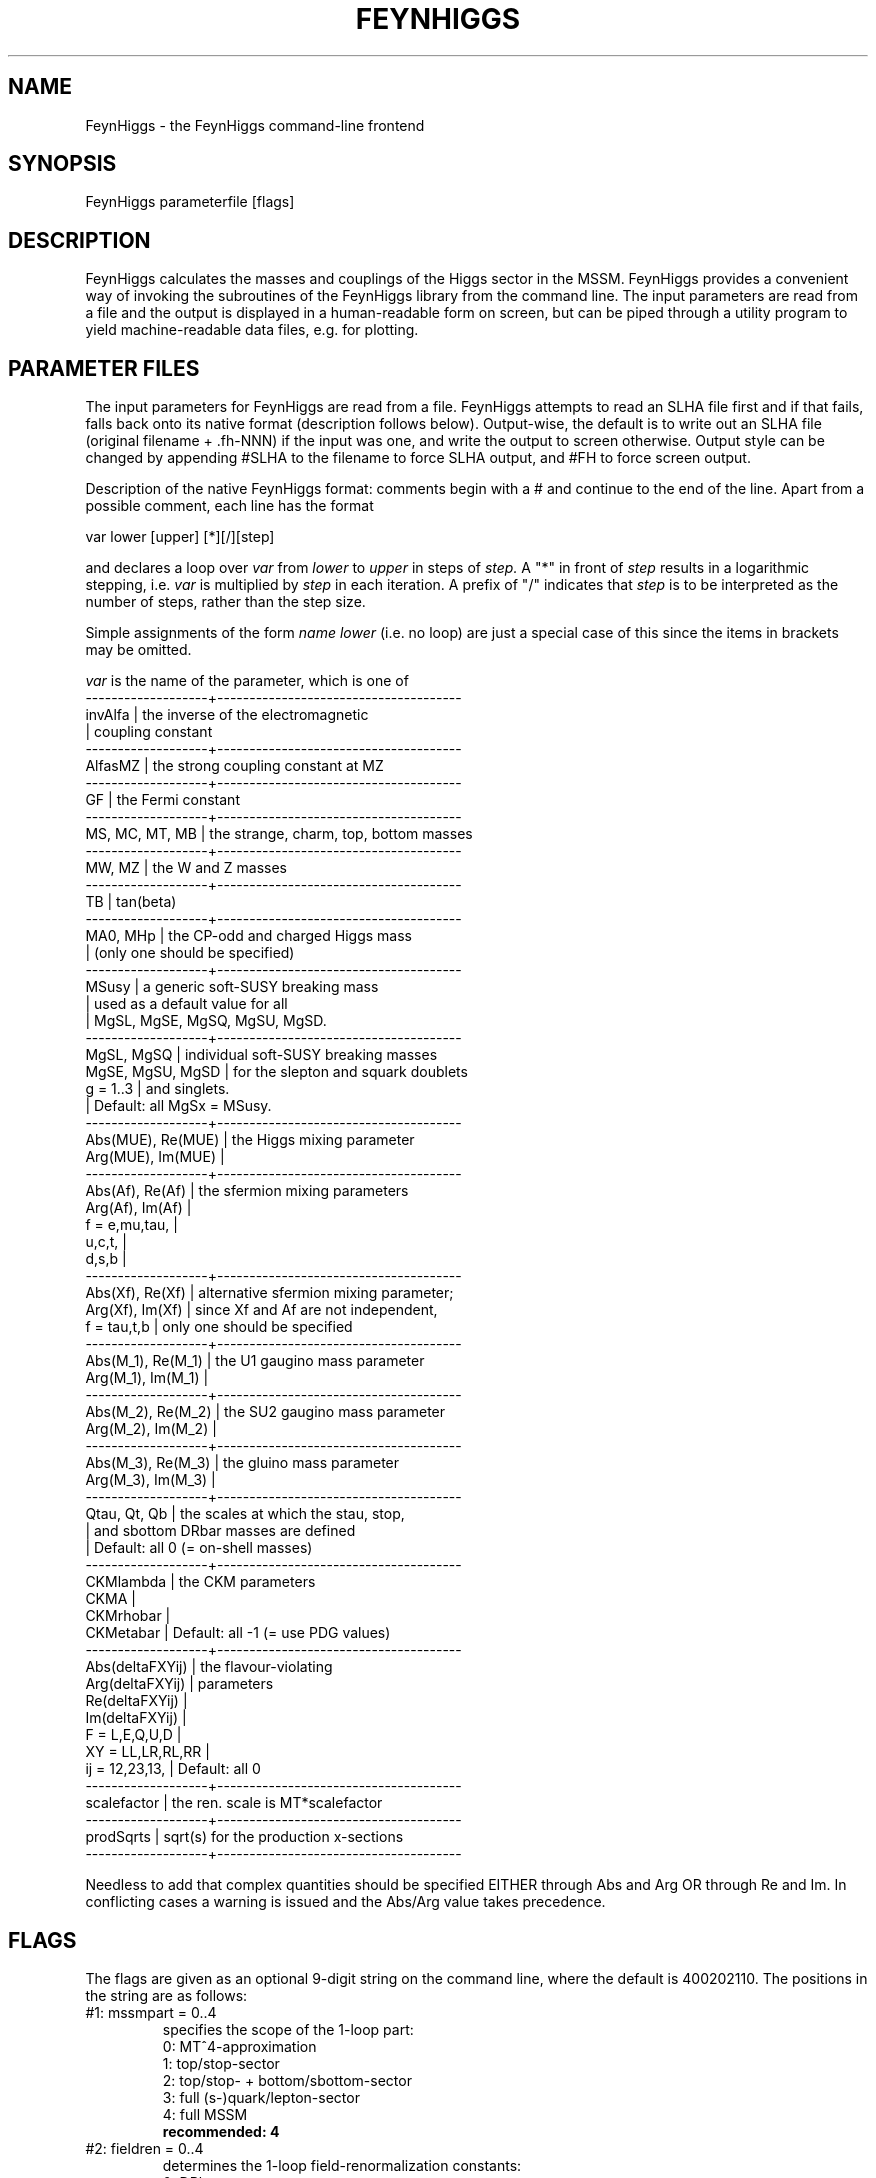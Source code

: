 .TH FEYNHIGGS 1 "17-Dec-2015"
.SH NAME
.PP
FeynHiggs \- the FeynHiggs command-line frontend
.SH SYNOPSIS
FeynHiggs parameterfile [flags]
.SH DESCRIPTION
FeynHiggs calculates the masses and couplings of the Higgs sector in the 
MSSM.  FeynHiggs provides a convenient way of invoking the subroutines 
of the FeynHiggs library from the command line.  The input parameters are 
read from a file and the output is displayed in a human-readable form on 
screen, but can be piped through a utility program to yield
machine-readable data files, e.g. for plotting.
.SH PARAMETER FILES
The input parameters for FeynHiggs are read from a file.  FeynHiggs
attempts to read an SLHA file first and if that fails, falls back onto 
its native format (description follows below).  Output-wise, the default 
is to write out an SLHA file (original filename + .fh-NNN) if the input 
was one, and write the output to screen otherwise.  Output style can be
changed by appending #SLHA to the filename to force SLHA output, and
#FH to force screen output.

Description of the native FeynHiggs format: comments begin with a #
and continue to the end of the line.  Apart from a possible comment,
each line has the format
.P
  var  lower  [upper]  [*][/][step]
.P
and declares a loop over
.I var
from
.I lower
to
.I upper
in steps of
.I step.
A "*" in front of 
.I step
results in a logarithmic stepping, i.e.
.I var
is multiplied by
.I step
in each iteration.  A prefix of "/" indicates that
.I step
is to be interpreted as the number of steps, rather than the step size.
.P
Simple assignments of the form
.I name lower
(i.e. no loop) are just a special case of this since the items in 
brackets may be omitted.
.P
.I var
is the name of the parameter, which is one of
.br
-------------------+--------------------------------------
.br
invAlfa            | the inverse of the electromagnetic
.br
                   | coupling constant
.br
-------------------+--------------------------------------
.br
AlfasMZ            | the strong coupling constant at MZ
.br
-------------------+--------------------------------------
.br
GF                 | the Fermi constant
.br
-------------------+--------------------------------------
.br
MS, MC, MT, MB     | the strange, charm, top, bottom masses
.br
-------------------+--------------------------------------
.br
MW, MZ             | the W and Z masses
.br
-------------------+--------------------------------------
.br
TB                 | tan(beta)
.br
-------------------+--------------------------------------
.br
MA0, MHp           | the CP-odd and charged Higgs mass
.br
                   | (only one should be specified)
.br
-------------------+--------------------------------------
.br
MSusy              | a generic soft-SUSY breaking mass
.br
                   | used as a default value for all
.br
                   | MgSL, MgSE, MgSQ, MgSU, MgSD.
.br
-------------------+--------------------------------------
.br
MgSL, MgSQ         | individual soft-SUSY breaking masses
.br
MgSE, MgSU, MgSD   | for the slepton and squark doublets
.br
g = 1..3           | and singlets.
.br
                   | Default: all MgSx = MSusy.
.br
-------------------+--------------------------------------
.br
Abs(MUE), Re(MUE)  | the Higgs mixing parameter
.br
Arg(MUE), Im(MUE)  |
.br
-------------------+--------------------------------------
.br
Abs(Af), Re(Af)    | the sfermion mixing parameters
.br
Arg(Af), Im(Af)    |
.br
f = e,mu,tau,      |
.br
    u,c,t,         |
.br
    d,s,b          |
.br
-------------------+--------------------------------------
.br
Abs(Xf), Re(Xf)    | alternative sfermion mixing parameter;
.br
Arg(Xf), Im(Xf)    | since Xf and Af are not independent,
.br
f = tau,t,b        | only one should be specified
.br
-------------------+--------------------------------------
.br
Abs(M_1), Re(M_1)  | the U1 gaugino mass parameter
.br
Arg(M_1), Im(M_1)  |
.br
-------------------+--------------------------------------
.br
Abs(M_2), Re(M_2)  | the SU2 gaugino mass parameter
.br
Arg(M_2), Im(M_2)  |
.br
-------------------+--------------------------------------
.br
Abs(M_3), Re(M_3)  | the gluino mass parameter
.br
Arg(M_3), Im(M_3)  |
.br
-------------------+--------------------------------------
.br
Qtau, Qt, Qb       | the scales at which the stau, stop,
.br
                   | and sbottom DRbar masses are defined
.br
                   | Default: all 0 (= on-shell masses)
.br
-------------------+--------------------------------------
.br
CKMlambda          | the CKM parameters
.br
CKMA               |
.br
CKMrhobar          |
.br
CKMetabar          | Default: all -1 (= use PDG values)
.br
-------------------+--------------------------------------
.br
Abs(deltaFXYij)    | the flavour-violating
.br
Arg(deltaFXYij)    | parameters
.br
Re(deltaFXYij)     |
.br
Im(deltaFXYij)     |
.br
F = L,E,Q,U,D      |
.br
XY = LL,LR,RL,RR   |
.br
ij = 12,23,13,     | Default: all 0
.br
-------------------+--------------------------------------
.br
scalefactor        | the ren. scale is MT*scalefactor
.br
-------------------+--------------------------------------
.br
prodSqrts          | sqrt(s) for the production x-sections
.br
-------------------+--------------------------------------
.P
Needless to add that complex quantities should be specified EITHER
through Abs and Arg OR through Re and Im.  In conflicting
cases a warning is issued and the Abs/Arg value takes
precedence.
.SH FLAGS
The flags are given as an optional 9-digit string on the command line,
where the default is 400202110.  The positions in the string are as
follows:
.TP
#1: mssmpart = 0..4
specifies the scope of the 1-loop part:
.br
0: MT^4-approximation
.br
1: top/stop-sector
.br
2: top/stop- + bottom/sbottom-sector
.br
3: full (s-)quark/lepton-sector
.br
4: full MSSM
.br
.B recommended: 4
.TP
#2: fieldren = 0..4
determines the 1-loop field-renormalization constants:
.br
0: DRbar
.br
1: On-Shell, Dabelstein's convention
.br
2: On-Shell, 'Goldstone-pole' version
.br
3: On-Shell, MF I
.br
4: On-Shell, MF II
.br
.B strongly recommended: 0
.TP
#3: tanbren = 0..2
determines the 1-loop tan(beta) counter term:
.br
0: DRbar
.br
1: field renormalization part only (Dabelstein)
.br
2: mixed field/On-Shell-renormalization
.br
.B strongly recommended: 0
.TP
#4: higgsmix = 1..3
determines the mixing in the Higgs sector:
.br
1: All non-diagonal (ND) Self Energies = 0
.br
2: All CP-violating ND Self Energies = 0
.br
3: Full 3x3 mixing in the neutral sector
.br
.B This means:
.br
.B 2: evaluation in the rMSSM
.br
.B 3: evaluation in the cMSSM
.TP
#5: p2approx = 0..4
determines the approximation for the 1-loop result:
.br
0: None, i.e. full determination of the propagator matrices's poles,
   UHiggs is evaluated at p^2 = m^2
.br
1: p^2 = 0 approximation
.br
2: All self energies are calculated at p^2 = m_tree^2
.br
3: imaginary parts of self-energies are discarded
.br
4: as 0, but with UHiggs evaluated at p^2 = 0
.br
.B recommended: 4
.TP
#6: looplevel = 0..3
determines the inclusion of higher-order corrections:
.br
0: tree level
.br
1: one-loop contributions only
.br
2: also include various two-loop contributions
.br
3: also include resummation of large logs
.br
.B recommended: 2
.TP
#7: runningMT = 0..3
determines which top mass shall be used in the 1-/2-loop corrections:
.br
0: pole MT
.br
1: running MT (SM MSbar 2L)
.br
2: running MT (SM MSbar 1L)
.br
3: running MT (MSSM DRbar)
.br
.B recommended: 1
.TP
#8: botResum = 0..1
determines whether the O(tan beta^n) corrections shall be resummed:
.br
0: no resummation
.br
1: resummation of MB
.br
.B recommended: 1
.TP
#9: tlCplxApprox = 0..6
determines how the two-loop corrections are treated in the presence of
complex parameters (cMSSM):
.br
0: all corrections (asat, asab, atat, atab) are computed in
   the rMSSM
.br
1: only the cMSSM asat corrections are used
.br
2: the cMSSM asat corrections are combined with the remaining
   corrections in the rMSSM
.br
3: the cMSSM a_s a_t corrections are combined with the remaining
   corrections, whose complex phases are interpolated in
   At, Ab, M_3, MUE
.br
4: ditto, with interpolation in At, Xb, M_3, MUE
.br
5: ditto, with interpolation in Xt, Ab, M_3, MUE
.br
6: ditto, with interpolation in Xt, Xb, M_3, MUE
.SH EXAMPLE
Using the example parameter file that comes with FeynHiggs, the
command
.P
  FeynHiggs example/var.in
.P
should result in the following Higgs masses and mixings:
.P
| Mh0           =     113.89008624
.br
| MHH           =     195.87658697
.br
| MA0           =     200.00000000
.br
| MHp           =     213.63955069
.br
| SAeff         =    -0.35592463    0.00000000
.br
| UHiggsRe      =     0.99672973    0.08080741    0.00000000
.br
|                    -0.08080741    0.99672973    0.00000000
.br
|                     0.00000000    0.00000000    1.00000000
.P
and the following widths and branching ratios:
.P
| h0-b-b        =    6.018044E-03   0.825117       0.725474    
.br
| HH-b-b        =    5.165486E-02   0.559950       2.526224E-03
.br
| A0-b-b        =    5.896187E-02   0.848461       2.280889E-03
.br
| Hp-t-b        =    6.224386E-02   0.781530    
.P
Before the results, FeynHiggs lists the parameters of the calculation.
.P
With all the detailed information on widths and branching ratios, the 
screen can become rather crowded.  To mask off this detailed output, 
type
.P
  FeynHiggs ... | grep -v %
.SH CONVERSION TO MACHINE-READABLE OUTPUT
The output of FeynHiggs can be converted into a format more amenable to 
further processing, e.g. plotting, by the "table" utility.  This works as 
follows:
.P
  FeynHiggs ... | table TB Mh0 > var.out
.P
var.out then contains two columns listing TB and Mh0 for each pass of 
the loop.
.SH SPS BENCHMARK SCENARIOS
The SPS benchmark scenarios are predefined.  The input files can be 
found in example/SPS/.  To run a scenario, type e.g.
.P
  FeynHiggs example/SPS/SPS1a.in
.P
For more information on the SPS, see
.P
  http://www.ippp.dur.ac.uk/~georg/sps/
.SH LES HOUCHES BENCHMARK SCENARIOS
The Les Houches benchmark scenarios for Higgs boson searches at hadron
colliders are predefined.  The input files can be found in 
example/LHBMS/.  To run a scenario, type e.g.
.P
  FeynHiggs example/SPS/mhmax.in
.P
For more information on the Les Houches Benchmark scenarios, see
Eur. Phys. J. C26 (2003) 601 [hep-ph/0202167].
.SH SUSY LES HOUCHES ACCORD DATA
FeynHiggs can handle data files in the SUSY Les Houches Accord (SLHA) 
format.  If the input file is in SLHA format, the results (masses,
widths, etc.) are equally written out in SLHA format, to a file named as 
the source file suffixed by ".fh".  For example:
.P
  FeynHiggs example/SLHA/TestEXTPAR.spc
.P
produces example/SLHA/TestEXTPAR.spc.fh.  FeynHiggs can process SLHA
files in which the input parameters are given (Block EXTPAR) as well as 
files in which the masses and mixings is given (Blocks MASS, STOPMIX, 
etc.), where in the latter case the input parameters are reconstructed
from the mass spectrum.  For instance, try:
.P
  FeynHiggs example/SLHA/SphenoRP.spc
.P
For more information on the SLHA, see
.P
  http://home.fnal.gov/~skands/slha/
.SH ENVIRONMENT
The FeynHiggs debug level can be set using the FHDEBUG environment 
variable, e.g.
.P
  setenv FHDEBUG 1   (in tcsh)
.br
  export FHDEBUG=1   (in bash)
.P
The pager spawned to view FeynHiggs output is taken from the environment 
variable PAGER and defaults to "less" if PAGER is not set.  Should a 
program abort occur with FeynHiggs, it is advisable to set PAGER to an 
empty string, e.g.
.P
  setenv PAGER
.P
This prevents a pager from being started and ensures that the output
is shown right up to the point where the abort occurs.
.SH SEE ALSO
.PP
libFH(1), MFeynHiggs(1)
